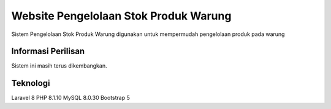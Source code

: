 ###################
Website Pengelolaan Stok Produk Warung
###################

Sistem Pengelolaan Stok Produk Warung digunakan untuk mempermudah pengelolaan produk pada warung

*******************
Informasi Perilisan
*******************

Sistem ini masih terus dikembangkan.

*******************
Teknologi
*******************

Laravel 8
PHP 8.1.10
MySQL 8.0.30
Bootstrap 5


